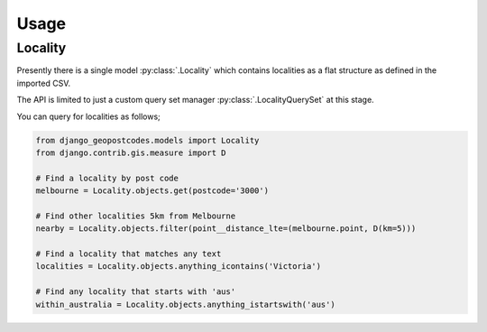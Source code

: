 Usage
=====

Locality
--------

Presently there is a single model :py:class:`.Locality` which contains
localities as a flat structure as defined in the imported CSV.

The API is limited to just a custom query set manager
:py:class:`.LocalityQuerySet` at this stage.

You can query for localities as follows;

.. code-block:: python

    from django_geopostcodes.models import Locality
    from django.contrib.gis.measure import D

    # Find a locality by post code
    melbourne = Locality.objects.get(postcode='3000')

    # Find other localities 5km from Melbourne
    nearby = Locality.objects.filter(point__distance_lte=(melbourne.point, D(km=5)))

    # Find a locality that matches any text
    localities = Locality.objects.anything_icontains('Victoria')

    # Find any locality that starts with 'aus'
    within_australia = Locality.objects.anything_istartswith('aus')
